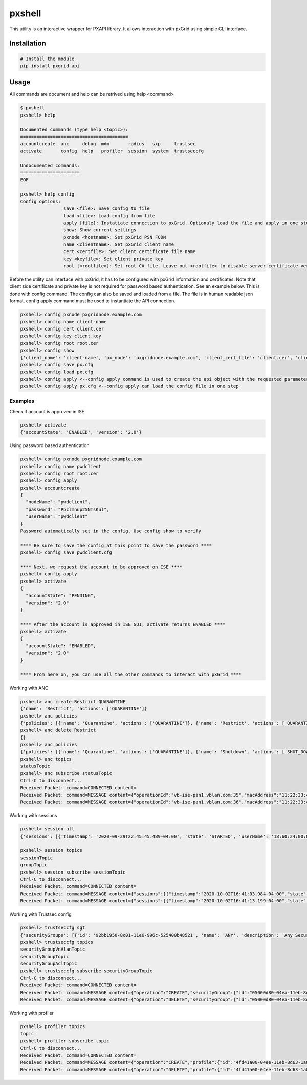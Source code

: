 pxshell
=======

This utility is an interactive wrapper for PXAPI library. It allows interaction with pxGrid using simple CLI interface.

Installation
------------


.. code-block:: console

  # Install the module
  pip install pxgrid-api

Usage
-----

All commands are document and help can be retrived using help <command>

.. code-block:: console

  $ pxshell
  pxshell> help

  Documented commands (type help <topic>):
  ========================================
  accountcreate  anc     debug  mdm       radius   sxp     trustsec   
  activate       config  help   profiler  session  system  trustseccfg

  Undocumented commands:
  ======================
  EOF

  pxshell> help config
  Config options:
                  save <file>: Save config to file
                  load <file>: Load config from file
                  apply [file]: Instatiate connection to pxGrid. Optionaly load the file and apply in one step
                  show: Show current settings 
                  pxnode <hostname>: Set pxGrid PSN FQDN
                  name <clientname>: Set pxGrid client name
                  cert <certfile>: Set client certificate file name
                  key <keyfile>: Set client private key
                  root [<rootfile>]: Set root CA file. Leave out <rootfile> to disable server certificate verification

Before the utility can interface with pxGrid, it has to be configured with pxGrid information and certificates.  
Note that client side certificate and private key is not required for password based authentication. See an example below.
This is done with config command. The config can also be saved and loaded from a file. The file is in human readable json format.  
config apply command must be used to instantiate the API connection.

.. code-block:: console

  pxshell> config pxnode pxgridnode.example.com
  pxshell> config name client-name
  pxshell> config cert client.cer
  pxshell> config key client.key
  pxshell> config root root.cer
  pxshell> config show
  {'client_name': 'client-name', 'px_node': 'pxgridnode.example.com', 'client_cert_file': 'client.cer', 'client_key_file': 'client.key', 'root_ca_file': 'root.cer'}
  pxshell> config save px.cfg
  pxshell> config load px.cfg
  pxshell> config apply <--config apply command is used to create the api object with the requested parameters
  pxshell> config apply px.cfg <--config apply can load the config file in one step

Examples
~~~~~~~~

Check if account is approved in ISE

.. code-block:: console

  pxshell> activate
  {'accountState': 'ENABLED', 'version': '2.0'}

Using password based authentication

.. code-block:: console

  pxshell> config pxnode pxgridnode.example.com
  pxshell> config name pwdclient
  pxshell> config root root.cer
  pxshell> config apply
  pxshell> accountcreate
  {
    "nodeName": "pwdclient",
    "password": "Pbclmnup25NTsKul",
    "userName": "pwdclient"
  }
  Password automatically set in the config. Use config show to verify

  **** Be sure to save the config at this point to save the password ****
  pxshell> config save pwdclient.cfg

  **** Next, we request the account to be approved on ISE ****
  pxshell> config apply
  pxshell> activate
  {
    "accountState": "PENDING",
    "version": "2.0"
  }

  **** After the account is approved in ISE GUI, activate returns ENABLED ****
  pxshell> activate
  {
    "accountState": "ENABLED",
    "version": "2.0"
  }

  **** From here on, you can use all the other commands to interact with pxGrid ****

Working with ANC

.. code-block:: console

  pxshell> anc create Restrict QUARANTINE
  {'name': 'Restrict', 'actions': ['QUARANTINE']}
  pxshell> anc policies
  {'policies': [{'name': 'Quarantine', 'actions': ['QUARANTINE']}, {'name': 'Restrict', 'actions': ['QUARANTINE']}, {'name': 'Shutdown', 'actions': ['SHUT_DOWN']}]}
  pxshell> anc delete Restrict
  {}
  pxshell> anc policies
  {'policies': [{'name': 'Quarantine', 'actions': ['QUARANTINE']}, {'name': 'Shutdown', 'actions': ['SHUT_DOWN']}]}
  pxshell> anc topics
  statusTopic
  pxshell> anc subscribe statusTopic
  Ctrl-C to disconnect...
  Received Packet: command=CONNECTED content=
  Received Packet: command=MESSAGE content={"operationId":"vb-ise-pan1.vblan.com:35","macAddress":"11:22:33:44:55:66","status":"SUCCESS","policyName":"Quarantine"}
  Received Packet: command=MESSAGE content={"operationId":"vb-ise-pan1.vblan.com:36","macAddress":"11:22:33:44:55:66","status":"SUCCESS"}

Working with sessions

.. code-block:: console

  pxshell> session all
  {'sessions': [{'timestamp': '2020-09-29T22:45:45.489-04:00', 'state': 'STARTED', 'userName': '18:60:24:00:00:02', 'callingStationId': '18:60:24:00:00:02', 'calledStationId': '88:5A:92:7F:BF:82', 'auditSessionId': 'AC1F01070000005FDCE6C13E', 'ipAddresses': ['172.31.8.150'], 'macAddress': '18:60:24:00:00:02', 'nasIpAddress': '172.31.1.7', 'nasPortId': 'GigabitEthernet1/0/2', 'nasIdentifier': 'sw4', 'nasPortType': 'Ethernet', 'endpointProfile': 'HP-Kali', 'adNormalizedUser': '18:60:24:00:00:02', 'providers': ['None'], 'endpointCheckResult': 'none', 'identitySourcePortStart': 0, 'identitySourcePortEnd': 0, 'identitySourcePortFirst': 0, 'serviceType': 'Call Check', 'networkDeviceProfileName': 'Cisco', 'radiusFlowType': 'WiredMAB', 'mdmRegistered': False, 'mdmCompliant': False, 'mdmDiskEncrypted': False, 'mdmJailBroken': False, 'mdmPinLocked': False, 'selectedAuthzProfiles': ['Quarantine']}]}

  pxshell> session topics
  sessionTopic
  groupTopic
  pxshell> session subscribe sessionTopic
  Ctrl-C to disconnect...
  Received Packet: command=CONNECTED content=
  Received Packet: command=MESSAGE content={"sessions":[{"timestamp":"2020-10-02T16:41:03.984-04:00","state":"STARTED","userName":"18:60:24:00:00:02","callingStationId":"18:60:24:00:00:02","calledStationId":"88:5A:92:7F:BF:82","auditSessionId":"AC1F010700000068EB0BEF16","ipAddresses":["172.31.8.150"],"macAddress":"18:60:24:00:00:02","nasIpAddress":"172.31.1.7","nasPortId":"GigabitEthernet1/0/2","nasIdentifier":"sw4","nasPortType":"Ethernet","ancPolicy":"Quarantine","endpointProfile":"HP-Kali","adNormalizedUser":"18:60:24:00:00:02","providers":["None"],"endpointCheckResult":"none","identitySourcePortStart":0,"identitySourcePortEnd":0,"identitySourcePortFirst":0,"serviceType":"Call Check","networkDeviceProfileName":"Cisco","radiusFlowType":"WiredMAB","mdmRegistered":false,"mdmCompliant":false,"mdmDiskEncrypted":false,"mdmJailBroken":false,"mdmPinLocked":false,"selectedAuthzProfiles":["Quarantine"]}]}
  Received Packet: command=MESSAGE content={"sessions":[{"timestamp":"2020-10-02T16:41:13.199-04:00","state":"DISCONNECTED","userName":"18:60:24:00:00:02","callingStationId":"18:60:24:00:00:02","calledStationId":"88:5A:92:7F:BF:82","auditSessionId":"AC1F010700000068EB0BEF16","ipAddresses":["172.31.8.150"],"macAddress":"18:60:24:00:00:02","nasIpAddress":"172.31.1.7","nasPortId":"GigabitEthernet1/0/2","nasIdentifier":"sw4","nasPortType":"Ethernet","ancPolicy":"Quarantine","endpointProfile":"HP-Kali","adNormalizedUser":"18:60:24:00:00:02","providers":["None"],"endpointCheckResult":"none","identitySourcePortStart":0,"identitySourcePortEnd":0,"identitySourcePortFirst":0,"serviceType":"Call Check","networkDeviceProfileName":"Cisco","radiusFlowType":"WiredMAB","mdmRegistered":false,"mdmCompliant":false,"mdmDiskEncrypted":false,"mdmJailBroken":false,"mdmPinLocked":false,"selectedAuthzProfiles":["Quarantine"]}]}

Working with Trustsec config

.. code-block:: console

  pxshell> trustseccfg sgt
  {'securityGroups': [{'id': '92bb1950-8c01-11e6-996c-525400b48521', 'name': 'ANY', 'description': 'Any Security Group', 'tag': 65535}, {'id': '934557f0-8c01-11e6-996c-525400b48521', 'name': 'Auditors', 'description': 'Auditor Security Group', 'tag': 9}, {'id': '935d4cc0-8c01-11e6-996c-525400b48521', 'name': 'BYOD', 'description': 'BYOD Security Group', 'tag': 15}, {'id': '9370d4c0-8c01-11e6-996c-525400b48521', 'name': 'Contractors', 'description': 'Contractor Security Group', 'tag': 5}, {'id': '93837260-8c01-11e6-996c-525400b48521', 'name': 'Developers', 'description': 'Developer Security Group', 'tag': 8}, {'id': '9396d350-8c01-11e6-996c-525400b48521', 'name': 'Development_Servers', 'description': 'Development Servers Security Group', 'tag': 12}, {'id': '93ad6890-8c01-11e6-996c-525400b48521', 'name': 'Employees', 'description': 'Employee Security Group', 'tag': 4}, {'id': '93c66ed0-8c01-11e6-996c-525400b48521', 'name': 'Guests', 'description': 'Guest Security Group', 'tag': 6}, {'id': '93e1bf00-8c01-11e6-996c-525400b48521', 'name': 'Network_Services', 'description': 'Network Services Security Group', 'tag': 3}, {'id': '93f91790-8c01-11e6-996c-525400b48521', 'name': 'PCI_Servers', 'description': 'PCI Servers Security Group', 'tag': 14}, {'id': '940facd0-8c01-11e6-996c-525400b48521', 'name': 'Point_of_Sale_Systems', 'description': 'Point of Sale Security Group', 'tag': 10}, {'id': '9423aa00-8c01-11e6-996c-525400b48521', 'name': 'Production_Servers', 'description': 'Production Servers Security Group', 'tag': 11}, {'id': '9437a730-8c01-11e6-996c-525400b48521', 'name': 'Production_Users', 'description': 'Production User Security Group', 'tag': 7}, {'id': '944b2f30-8c01-11e6-996c-525400b48521', 'name': 'Quarantined_Systems', 'description': 'Quarantine Security Group', 'tag': 255}, {'id': '94621290-8c01-11e6-996c-525400b48521', 'name': 'Test_Servers', 'description': 'Test Servers Security Group', 'tag': 13}, {'id': '947832a0-8c01-11e6-996c-525400b48521', 'name': 'TrustSec_Devices', 'description': 'TrustSec Devices Security Group', 'tag': 2}, {'id': '92adf9f0-8c01-11e6-996c-525400b48521', 'name': 'Unknown', 'description': 'Unknown Security Group', 'tag': 0}]}
  pxshell> trustseccfg topics
  securityGroupVnVlanTopic
  securityGroupTopic
  securityGroupAclTopic
  pxshell> trustseccfg subscribe securityGroupTopic
  Ctrl-C to disconnect...
  Received Packet: command=CONNECTED content=
  Received Packet: command=MESSAGE content={"operation":"CREATE","securityGroup":{"id":"05000d80-04ea-11eb-8d63-1a05c3bba070","name":"hackers","description":"","tag":16}}
  Received Packet: command=MESSAGE content={"operation":"DELETE","securityGroup":{"id":"05000d80-04ea-11eb-8d63-1a05c3bba070","name":"hackers","description":"","tag":16}}

Working with profiler

.. code-block:: console

  pxshell> profiler topics
  topic
  pxshell> profiler subscribe topic
  Ctrl-C to disconnect...
  Received Packet: command=CONNECTED content=
  Received Packet: command=MESSAGE content={"operation":"CREATE","profile":{"id":"4fd41a00-04ee-11eb-8d63-1a05c3bba070","name":"test-device","fullName":"test-device"}}
  Received Packet: command=MESSAGE content={"operation":"DELETE","profile":{"id":"4fd41a00-04ee-11eb-8d63-1a05c3bba070","name":"test-device","fullName":"test-device"}}
